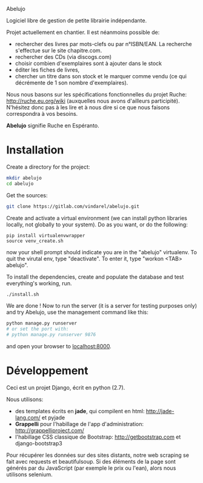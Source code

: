 Abelujo

Logiciel  libre  de  gestion  de  petite  librairie  indépendante.

Projet actuellement en chantier. Il est néanmoins possible de:
- rechercher  des livres  par mots-clefs  ou par n°ISBN/EAN.  La recherche
  s'effectue sur le site chapitre.com.
- rechercher des CDs (via discogs.com)
- choisir combien d'exemplaires sont à ajouter dans le stock
- éditer les fiches de livres,
- chercher un titre  dans son stock et le marquer  comme vendu (ce qui
  décrémente de 1 son nombre d'exemplaires).

Nous  nous  basons sur  les  spécifications  fonctionnelles du  projet
Ruche:  http://ruche.eu.org/wiki  (auxquelles  nous  avons  d'ailleurs
participité). N'hésitez donc  pas à les lire et à nous  dire si ce que
nous faisons correspondra à vos besoins.

*Abelujo* signifie Ruche en Espéranto.


* Installation

Create a directory for the project:
#+BEGIN_SRC sh
mkdir abelujo
cd abelujo
#+END_SRC

Get the sources:
#+BEGIN_SRC sh
git clone https://gitlab.com/vindarel/abelujo.git
#+END_SRC

Create  and activate  a  virtual environment  (we  can install  python
libraries locally, not globally to your system). Do as you want, or do
the following:
#+BEGIN_SRC sh#
pip install virtualenvwrapper
source venv_create.sh
#+END_SRC
now  your  shell prompt  should  indicate  you  are in  the  "abelujo"
virtualenv. To quit  the virutal env, type "deactivate".  To enter it,
type "workon <TAB> abelujo".

To  install the  dependencies, create  and populate  the  database and
test everything's working, run.
#+BEGIN_SRC sh
./install.sh
#+END_SRC

We are  done !   Now to  run the server  (it is  a server  for testing
purposes only) and try Abelujo, use the management command like this:
#+BEGIN_SRC sh
python manage.py runserver
# or set the port with:
# python manage.py runserver 9876
#+END_SRC
and open  your browser  to [[http://127.0.0.1:8000][localhost:8000]].



* Développement

Ceci est un projet Django, écrit en python (2.7).

Nous utilisons:
- des   templates   écrits  en   *jade*,   qui   compilent  en   html:
  http://jade-lang.com/ et pyjade
- *Grappelli*    pour   l'habillage    de    l'app   d'administration:
  http://grappelliproject.com/
- l'habillage CSS  classique de Bootstrap:  http://getbootstrap.com et
  django-bootstrap3

Pour récupérer les données sur  des sites distants, notre web scraping
se  fait avec  requests  et  beautifulsoup. Si  des
éléments de  la page  sont générés par  du JavaScript (par  exemple le
prix ou l'ean), alors nous utilisons selenium.

